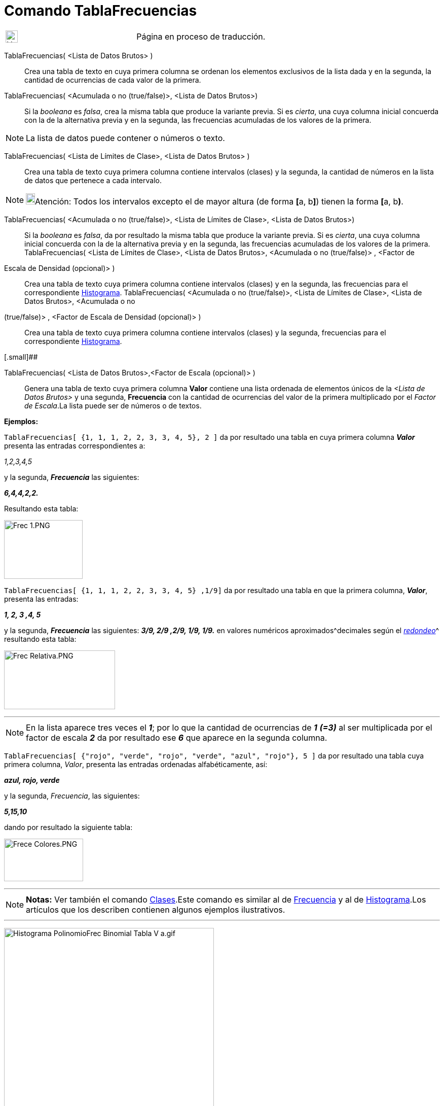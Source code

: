 = Comando TablaFrecuencias
:page-en: commands/FrequencyTable
ifdef::env-github[:imagesdir: /es/modules/ROOT/assets/images]

[width="100%",cols="50%,50%",]
|===
a|
image:24px-UnderConstruction.png[UnderConstruction.png,width=24,height=24]

|Página en proceso de traducción.
|===

TablaFrecuencias( <Lista de Datos Brutos> )::
  Crea una tabla de texto en cuya primera columna se ordenan los elementos exclusivos de la lista dada y en la segunda,
  la cantidad de ocurrencias de cada valor de la primera.
TablaFrecuencias( <Acumulada o no (true/false)>, <Lista de Datos Brutos>)::
  Si la _booleana_ es _falsa_, crea la misma tabla que produce la variante previa.
  Si es _cierta_, una cuya columna inicial concuerda con la de la alternativa previa y en la segunda, las frecuencias
  acumuladas de los valores de la primera.

[NOTE]
====

La lista de datos puede contener o números o texto.

====

TablaFrecuencias( <Lista de Límites de Clase>, <Lista de Datos Brutos> )::
  Crea una tabla de texto cuya primera columna contiene intervalos (clases) y la segunda, la cantidad de números en la
  lista de datos que pertenece a cada intervalo.

[NOTE]
====

image:18px-Bulbgraph.png[Bulbgraph.png,width=18,height=22]Atención: Todos los intervalos excepto el de mayor altura (de
forma **[**a, b**]**) tienen la forma **[**a, b**)**.

====

TablaFrecuencias( <Acumulada o no (true/false)>, <Lista de Límites de Clase>, <Lista de Datos Brutos>)::
  Si la _booleana_ es _falsa_, da por resultado la misma tabla que produce la variante previa.
  Si es _cierta_, una cuya columna inicial concuerda con la de la alternativa previa y en la segunda, las frecuencias
  acumuladas de los valores de la primera.
TablaFrecuencias( <Lista de Límites de Clase>, <Lista de Datos Brutos>, <Acumulada o no (true/false)> , <Factor de
Escala de Densidad (opcional)> )::
  Crea una tabla de texto cuya primera columna contiene intervalos (clases) y en la segunda, las frecuencias para el
  correspondiente xref:/commands/Histograma.adoc[Histograma].
TablaFrecuencias( <Acumulada o no (true/false)>, <Lista de Límites de Clase>, <Lista de Datos Brutos>, <Acumulada o no
(true/false)> , <Factor de Escala de Densidad (opcional)> )::
  Crea una tabla de texto cuya primera columna contiene intervalos (clases) y la segunda, frecuencias para el
  correspondiente xref:/commands/Histograma.adoc[Histograma].

[.small]##

TablaFrecuencias( <Lista de Datos Brutos>,<Factor de Escala (opcional)> )::
  Genera una tabla de texto cuya primera columna *Valor* contiene una lista ordenada de elementos únicos de la _<Lista
  de Datos Brutos>_ y una segunda, *Frecuencia* con la cantidad de ocurrencias del valor de la primera multiplicado por
  el _Factor de Escala_.La lista puede ser de números o de textos.

[EXAMPLE]
====

*Ejemplos:*

`++TablaFrecuencias[ {1, 1, 1, 2, 2, 3, 3, 4, 5}, 2 ]++` da por resultado una tabla en cuya primera columna *_Valor_*
presenta las entradas correspondientes a:

_1,2,3,4,5_

y la segunda, *_Frecuencia_* las siguientes:

*_6,4,4,2,2._*

Resultando esta tabla:

image:Frec_1.PNG[Frec 1.PNG,width=155,height=116]

`++TablaFrecuencias[ {1, 1, 1, 2, 2, 3, 3, 4, 5} ,1/9]++` da por resultado una tabla en que la primera columna,
*_Valor_*, presenta las entradas:

*_1, 2, 3 ,4, 5_*

y la segunda, *_Frecuencia_* las siguientes: *_3/9, 2/9 ,2/9, 1/9, 1/9._* en valores numéricos
aproximados^[.small]#decimales según el xref:/Menú_de_Opciones.adoc[_redondeo_]#^ resultando esta tabla:

image:Frec_Relativa.PNG[Frec Relativa.PNG,width=219,height=116]

====

'''''

[NOTE]
====

En la lista aparece tres veces el *_1_*; por lo que la cantidad de ocurrencias de *_1_* *_(=3)_* al ser multiplicada por
el factor de escala *_2_* da por resultado ese *_6_* que aparece en la segunda columna.

====

[EXAMPLE]
====

`++TablaFrecuencias[ {"rojo", "verde", "rojo", "verde", "azul", "rojo"}, 5 ]++` da por resultado una tabla cuya primera
columna, _Valor_, presenta las entradas ordenadas alfabéticamente, así:

*_azul, rojo, verde_*

y la segunda, _Frecuencia_, las siguientes:

*_5,15,10_*

dando por resultado la siguiente tabla:

image:Frece_Colores.PNG[Frece Colores.PNG,width=156,height=84]

====

'''''

[NOTE]
====

*Notas:* Ver también el comando xref:/commands/Clases.adoc[Clases].Este comando es similar al de
xref:/commands/Frecuencia.adoc[Frecuencia] y al de xref:/commands/Histograma.adoc[Histograma].Los artículos que los
describen contienen algunos ejemplos ilustrativos.

====

'''''

image:Histograma_PolinomioFrec_Binomial_Tabla_V_a.gif[Histograma PolinomioFrec Binomial Tabla V
a.gif,width=414,height=535]

[.small]##

'''''

[.small]#En la figura se ilustra _animadamente_ la producción de una lista de datos en bruto que permite elaborar una
[.mw-selflink .selflink]#Tabla de Frecuencias# y un adecuado _Polígono de Frecuencias_, además del
xref:/commands/Histograma.adoc[Histograma] previo. Se suma un xref:/commands/AjustePolinómico.adoc[AjustePolinómico] con
grado acorde al valor del deslizador (3 como mínimo) respecto de puntos aleatoriamente distribuidos sobre el _Polígono
de Frecuencias_ creado para completar el estudio del tema.De hecho, se exponen dos
xref:/commands/Histograma.adoc[histogramas] que contienen la misma información y solo se diferencian por el _factor de
escala_ dado que solo en el que tiene un valor de _0.5_ permite apreciar claramente la última clase cuando se produce,
eventualmente.La producción de valores que incluyan esa última _clase_ tiene escasa probabilidad en tanto los _datos_
derivan de una secuencia de cada número aleatorio de una xref:/commands/DistribuciónBinomial.adoc[distribución binomial]
(xref:/commands/BinomialAleatorio.adoc[BinomialAleatorio[3, 0.1**]**]).#
